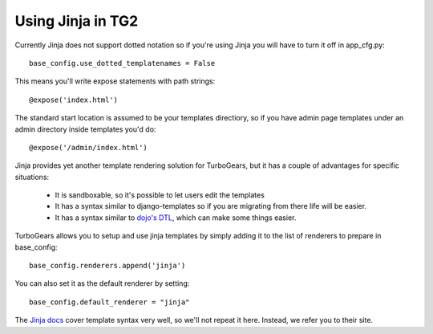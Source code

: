 .. _jinja:

Using Jinja in TG2
===================

Currently Jinja does not support dotted notation so if you're using
Jinja you will have to turn it off in app_cfg.py::

   base_config.use_dotted_templatenames = False
   
This means you'll write expose statements with path strings:: 

   @expose('index.html')
   
The standard start location is assumed to be your templates directiory, so if
you have admin page templates under an admin directory inside templates you'd
do::

   @expose('/admin/index.html')

Jinja provides yet another template rendering solution for TurboGears, but it
has a couple of advantages for specific situations: 

 * It is sandboxable, so it's possible to let users edit the templates
 * It has a syntax similar to django-templates so if you are migrating from
   there life will be easier. 
 * It has a syntax similar to `dojo's DTL
   <http://dojotoolkit.org/book/dojo-book-0-9/part-5-dojox/dojox-dtl>`_, which
   can make some things easier. 
 
TurboGears allows you to setup and use jinja templates by simply adding it to
the list of renderers to prepare in base_config::

  base_config.renderers.append('jinja')

You can also set it as the default renderer by setting::

   base_config.default_renderer = "jinja"
   
The `Jinja docs <http://jinja.pocoo.org/2/documentation/templates>`_ cover
template syntax very well, so we'll not repeat it here. Instead, we refer you
to their site.
